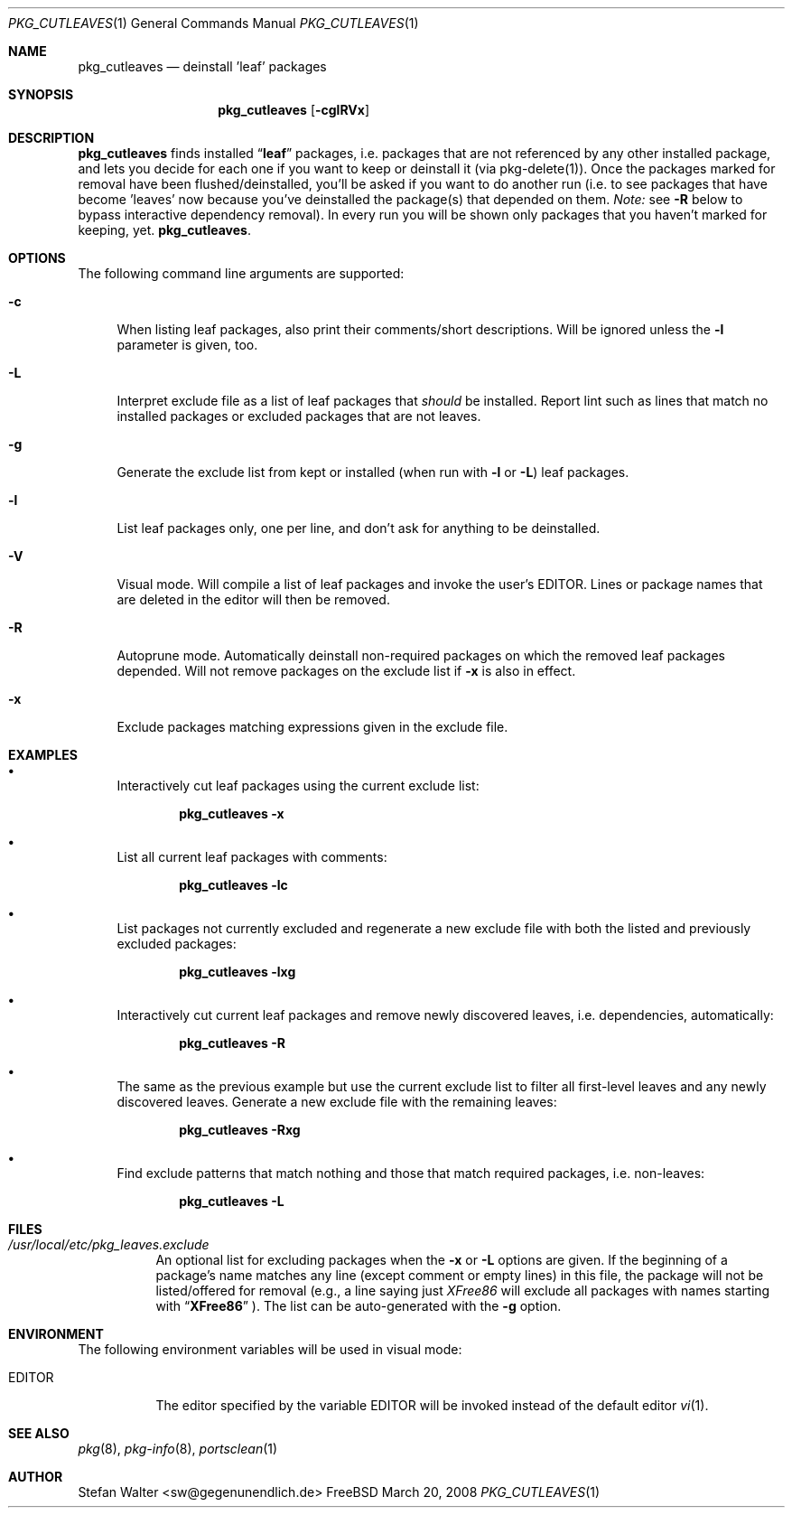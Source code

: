 .\" PKG_CUTLEAVES 1 "Jul 2003" FreeBSD
.\"
.Dd March 20, 2008
.Dt PKG_CUTLEAVES 1
.Os FreeBSD
.Sh NAME
.Nm pkg_cutleaves
.Nd deinstall 'leaf' packages
.Sh SYNOPSIS
.Nm
.Op Fl cglRVx
.Sh DESCRIPTION
.Nm pkg_cutleaves
finds installed 
.Dq Li "leaf"
packages, i.e. packages that are not referenced by any other installed package,
and lets you decide for each one if you want to keep or deinstall it (via
pkg-delete(1)). Once the packages marked for removal have been
flushed/deinstalled, you'll be asked if you want to do another run (i.e. to see
packages that have become 'leaves' now because you've deinstalled the package(s)
that depended on them.
.Ar Note:
see
.Fl R
below to bypass interactive dependency removal). In every run you will be shown 
only packages that you haven't marked for keeping, yet.
.Nm .
.Sh OPTIONS
.Pp
The following command line arguments are supported:
.Pp
.Bl -tag -width "-R" -compact
.It Fl c
When listing leaf packages, also print their comments/short
descriptions. Will be ignored unless the 
.Fl l
parameter is given, too.
.Pp
.It Fl L
Interpret exclude file as a list of leaf packages that
.Ar should
be installed. Report lint such as lines that match no installed packages
or excluded packages that are not leaves.
.Pp
.It Fl g
Generate the exclude list from kept or installed (when run with 
.Fl l
or 
.Fl L )
leaf packages.
.Pp
.It Fl l
List leaf packages only, one per line, and don't ask for anything to be
deinstalled.
.Pp
.It Fl V
Visual mode. Will compile a list of leaf packages and invoke the user's
.Ev EDITOR .
Lines or package names that are deleted in the editor will then be removed.
.Pp
.It Fl R
Autoprune mode. Automatically deinstall non-required packages on which 
the removed leaf packages depended. Will not remove packages on the 
exclude list if 
.Fl x
is also in effect.
.Pp
.It Fl x
Exclude packages matching expressions given in the exclude file.
.El
.Sh EXAMPLES
.Pp
.Bl -bullet
.It
Interactively cut leaf packages using the current exclude list:
.Pp
.Dl pkg_cutleaves -x
.Pp
.It
List all current leaf packages with comments:
.Pp
.Dl pkg_cutleaves -lc
.Pp
.It
List packages not currently excluded and regenerate a new exclude file
with both the listed and previously excluded packages:
.Pp
.Dl pkg_cutleaves -lxg
.Pp
.It
Interactively cut current leaf packages and remove newly discovered leaves,
i.e. dependencies, automatically:
.Pp
.Dl pkg_cutleaves -R
.Pp
.It
The same as the previous example but use the current exclude list to filter
all first-level leaves and any newly discovered leaves. Generate a new
exclude file with the remaining leaves:
.Pp
.Dl pkg_cutleaves -Rxg
.Pp
.It
Find exclude patterns that match nothing and those that match required packages,
i.e. non-leaves:
.Pp
.Dl pkg_cutleaves -L
.El
.Sh FILES
.Bl -tag
.It Pa /usr/local/etc/pkg_leaves.exclude
An optional list for excluding packages when the
.Fl x
or
.Fl L
options are given. If the beginning of a package's name matches any line (except
comment or empty lines) in this file, the package will not be
listed/offered for removal (e.g., a line saying just
.Ar XFree86
will exclude all packages with names starting with
.Dq Li "XFree86"
). The list can be auto-generated with the
.Fl g
option. 
.El
.Sh ENVIRONMENT
The following environment variables will be used in visual mode:
.Bl -tag -width EDITOR
.It Ev EDITOR
The editor specified by the variable
.Ev EDITOR
will be invoked instead of the default editor
.Xr vi 1 .
.El
.Sh SEE ALSO
.Xr pkg 8 ,
.Xr pkg-info 8 ,
.Xe pkg-delete 8 ,
.Xr portsclean 1
.Sh AUTHOR
.An Stefan Walter <sw@gegenunendlich.de>
